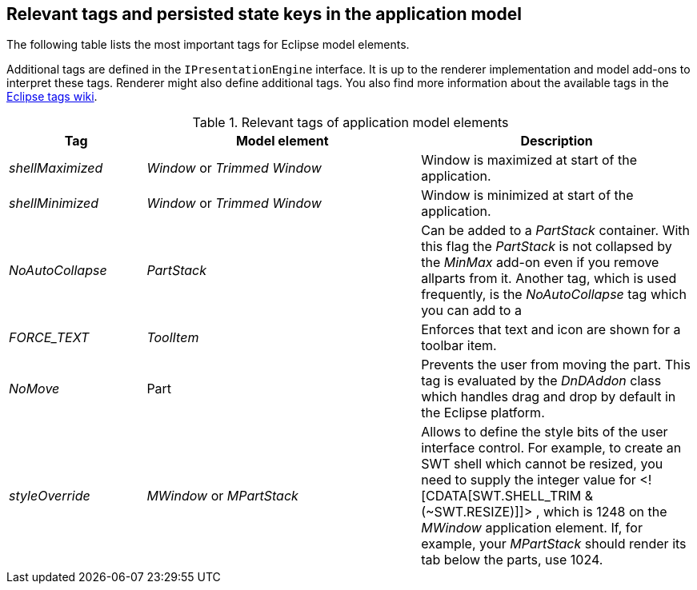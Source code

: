 == Relevant tags and persisted state keys in the application model

The following table lists the most important tags for Eclipse model elements.

Additional tags are defined in the `IPresentationEngine` interface. 
It is up to the renderer implementation and model add-ons to interpret these tags. 
Renderer might also define additional tags. 
You also find more information about the available tags in the http://wiki.eclipse.org/Eclipse4/RCP/Modeled_UI/Tags[Eclipse tags wiki].

.Relevant tags of application model elements
[cols="1,2,2",options="header"]
|===
|Tag |Model element |Description

|_shellMaximized_
|_Window_ or _Trimmed Window_
|Window is maximized at start of the application.

|_shellMinimized_
|_Window_ or _Trimmed Window_
|Window is minimized at start of the application.

|_NoAutoCollapse_
|_PartStack_
|Can be added to a _PartStack_ container. 
With this flag the _PartStack_ is not collapsed by the _MinMax_ add-on even if you remove allparts from it.
Another tag, which is used frequently, is the
_NoAutoCollapse_
tag which you can add to a

|_FORCE_TEXT_
|_ToolItem_
|Enforces that text and icon are shown for a toolbar item.

|_NoMove_
|Part
|Prevents the user from moving the part. This tag is evaluated by the
_DnDAddon_
class which handles drag and drop by default in the Eclipse platform.

|_styleOverride_
|_MWindow_ or _MPartStack_
|Allows to define the style bits of the user interface control. For
example, to create an SWT shell which cannot be
resized,
you need to
supply the integer value for <![CDATA[SWT.SHELL_TRIM & (~SWT.RESIZE)]]>
, which is 1248 on the
_MWindow_
application element.
If, for example, your
_MPartStack_
should
render its tab below the
parts, use 1024.
|===

